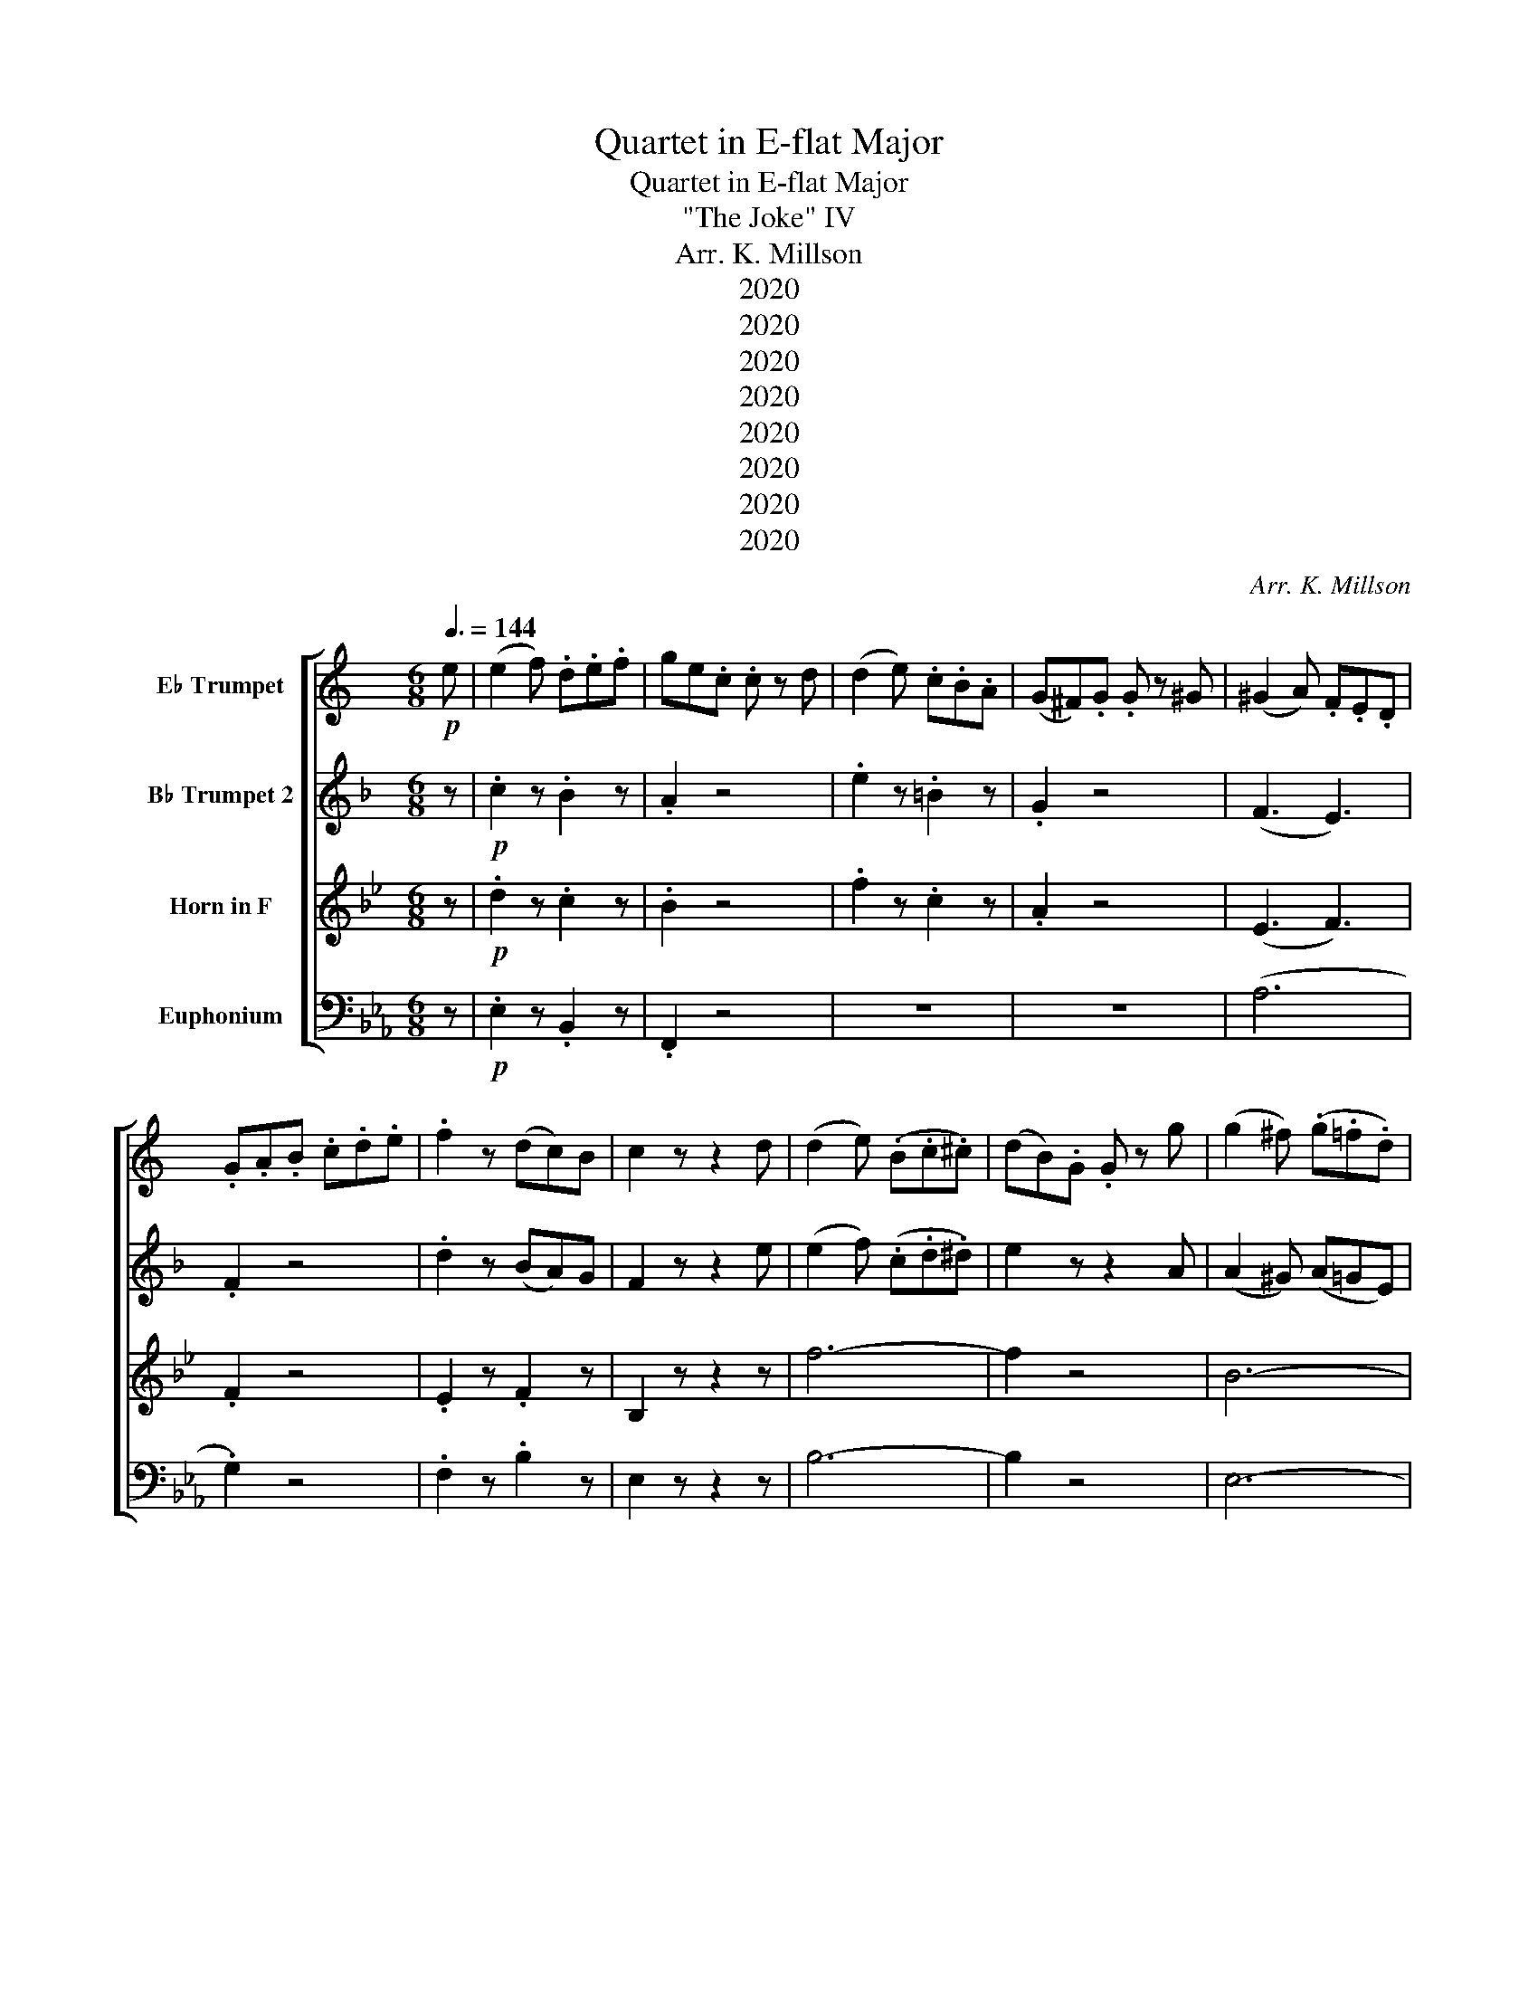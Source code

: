 X:1
T:Quartet in E-flat Major
T:Quartet in E-flat Major
T:"The Joke" IV 
T:Arr. K. Millson
T:2020
T:2020
T:2020
T:2020
T:2020
T:2020
T:2020
T:2020
C:Arr. K. Millson
Z:2020
%%score [ 1 2 3 4 ]
L:1/8
Q:3/8=144
M:6/8
K:Eb
V:1 treble transpose=3 nm="E♭ Trumpet"
V:2 treble transpose=-2 nm="B♭ Trumpet 2"
V:3 treble transpose=-7 nm="Horn in F"
V:4 bass nm="Euphonium"
V:1
[K:C]!p! e | (e2 f) .d.e.f | ge.c .c z d | (d2 e) .c.B.A | (G^F).G .G z ^G | (^G2 A) .F.E.D | %6
 .G.A.B .c.d.e | .f2 z (dc)B | c2 z z2 d | (d2 e) (.B.c.^c) | (dB).G .G z g | (g2 ^f) (.g.=f.d) | %12
 (ge).c .c z g | (^ga).a (a=g).g | (g3 f2) d | (de).e (ef).d | (c3 B2) z |!>(! (_E6!>)! | D6) | %19
!>(! (_E6!>)! | D6) |!>(! (_E6!>)! | D2) z z2!p! G | (GA) z z2 A | (AB) z z2 .B | %25
!<(! (Bc).c (c^c).c | (^cd).d (de).e!<)! |!mf!!>(! (e6 | f2)!>)! z z2!p! e | (e2 f) .d.e.f | %30
 ge.c .c z d | (d2 e) .c.B.A | (G^F).G .G z ^G | (^G2 A) .F.E.D | .G.A.B .c.d.e | .f2 z (dc)B |1 %36
 c2 z z z2 :|2 c2 z z2!f! c || (_Bc).A (GA).F | (EF).G G2 c | (_Bc).A (GA).F | (EF).G z z2 | z6 | %43
 z6 | F3- F2 z | z6 | z6 | z6 | F3- F2 z | z6 | D3- D2 z | z6 | z6 | z6 | F3- F2 c | %55
 (Bc).d (GA).B | (cd).e (cd).c | (Bc).d (GA).B | (cd).e (cd).e | (Bc).d .G.A.B | .c.d.e .A.B.c | %61
 .d.e.f .B.c.d | .e.f.g .c.d.e | .f.g.a .g.a.f | .e.d.c c3 | (B3 c3) | (B3 c3) | (B3 c3) | %68
 (B3 c3) | g2 z4 |!p! ^f2 z4 | f2 z4 | z2 z z2!p! e | (e2 f) .d.e.f | ge.c .c z d | (d2 e) .c.B.A | %76
 (G^F).G .G z ^G | (^G2 A) .F.E.D | .G.A.B .c.d.e | .f2 z (dc)B | c2 z z2 d | (d2 e) (.B.c.^c) | %82
 (dB).G .G z g | (g2 ^f) (.g.=f.d) | (ge).c .c z g | (^ga).a (a=g).g | (g3 f2) d | (de).e (ef).d | %88
 (c3 B2) z |!>(! (_E6!>)! | D6) |!>(! (_E6!>)! | D6) |!>(! (_E6!>)! | D2) z z2!p! G | (GA) z z2 A | %96
 (AB) z z2 .B |!<(! (Bc).c (c^c).c | (^cd).d (de).e!<)! |!mf!!>(! (e6 | f2)!>)! z z2!p! e | %101
 (e2 f) .d.e.f | ge.c .c z d | (d2 e) .c.B.A | (G^F).G .G z ^G | (^G2 A) .F.E.D | .G.A.B .c.d.e | %107
 .f2 z (dc)B | !tenuto!c2 z2 z!f! c | (Bc).A (GA).F | (EF).G G2 c | (Bc).A (GA).f | (ef)g ggg | %113
 ggg ggg | GGG GGG | GGG GGG | GGG GGG | GFF F2 z | z2 z z2 E | EDD D2 z | z2 z z2 c | %121
 .B.G.g .f.d.g | .e.c.G .E.C.c | .B.G.g .f.d.g | .e.c.G .E.C.e | .f.e.d .^c.d.e | .g.f.e .d.f.g | %127
 .a.g.f .a.g.f | .a.g.f .e.d.c | .B.D.^F .G.B.G | .^F.A.F .c.A.F | .G.B,.D .G.B.G | %132
 .^F.A.F .c.a.^f | g2 z z2!p! ^f | (^fg) z z2 f | (^fg) z z2 f | (^fg) z z2 z | z2 z z2!pp! e | %138
 (ef) z z2 e | (ef) z z2 e | (!fermata!e6 | !fermata!f3) !fermata!z z!p! e | (e2 f) .d.e.f | %143
 ge.c .c z d | (d2 e) .c.B.A | (G^F).G .G z ^G | (^G2 A) .F.E.D | .G.A.B .c.d.e | .f2 z (dc)B | %149
 !tenuto!c2 z2 z z/[Q:1/4=70]!f!!>(! A/ |[M:2/4] A2!>)!!p! (G/4F/) z/4 (E/4D/) z/4 | %151
 G z z3/2!f!!>(! F/ | F2!>)!!p! (E/4D/) z/4 (C/4B,/) z/4 |[M:6/8] C z4!p![Q:3/8=144] e | %154
 (e2 f) .d.e.f | ge.c .c z z | z6 | z2 z z2 d | (d2 e) .c.B.A | (G^F).G .G z z | z6 | z2 z z2 ^G | %162
 (^G2 A) .F.E.D | .G.A.B .c z z | z6 | z2 z z2 e | (e2 f) .d.c.B | c2 z4 | z6 | z6 | z6 | %171
 z2 z z2!pp! e | (e2 f) def | gec c z z |] %174
V:2
[K:F] z |!p! .c2 z .B2 z | .A2 z4 | .e2 z .=B2 z | .G2 z4 | (F3 E3) | .F2 z4 | .d2 z (BA)G | %8
 F2 z z2 e | (e2 f) (.c.d.^d) | e2 z z2 A | (A2 ^G) (A=GE) | A2 z z2 F | (F3 ^F3) | G2 z z2 c | %15
 c3- (cd)B | (A3 G2)!mp! c | .=B.c.d .e.f.B | .c.e.g (=bc').c | .=B.c.d .e.f.B | .c.e.g (=bc').c | %21
 .=B.c.d .e.f.B | c2 z z2!p! E | (EF) z z2 F | (FG) z z2 .c |!<(! (cd).d (d^d).d | %26
 (^de).e (ef).f!<)! |!mf!!>(! (f6 | g2)!>)! z3 z |!p! .c2 z .B2 z | .A2 z4 | .e2 z .=B2 z | %32
 .G2 z4 | (F3 E3) | .F2 z4 | .d2 z (BA)G |1 F2 z z z2 :|2 F3!f! d3 || (c2 B) (A2 G) | FGA A2 d | %40
 (c2 B) (A2 G) | (F3 _E3) | D3- D2 B | (AB).c (FG).A | D3 D2 B | (AB).c (FG).A | (Bc).d (Bc).d | %47
 (AB).c (FG).A | D3 D2 B | (AB).c (DE).^F | B,3- B,2 G | (^FG).A (DE).F | (GA).B (GA).B | %53
 (^FG).A (DE).F | G3- G2 (B, | B3) (B3 | A3) (A3 | B3) (B3 | A3) (A3 | B3) (B3 | A3) .F.G.A | %61
 B3 .G.A.B | c3 .A.B.c | F3 G3 | A3 (fd).B | (ce).c (fd).=B | (ce).c (fd).=B | (cd).e (=Bc).d | %68
 (cd).e (=Bc).d | e2 z4 |!p! f2 z4 | g2 z4 | z4 z z |!p! .c2 z .B2 z | .A2 z4 | .e2 z .=B2 z | %76
 .G2 z4 | (F3 E3) | .F2 z4 | .d2 z (BA)G | F2 z z z e | (e2 f) (.c.d.^d) | e2 z z2 A | %83
 (A2 ^G) (A=GE) | A2 z z2 F | (F3 ^F3) | G2 z z2 c | c3- (cd)B | (A3 G2)!mp! c | .=B.c.d .e.f.B | %90
 .c.e.g (=bc').c | .=B.c.d .e.f.B | .c.e.g (=bc').c | .=B.c.d .e.f.B | c2 z z2!p! E | (EF) z z2 F | %96
 (FG) z z2 .c |!<(! (cd).d (d^d).d | (^de).e (ef).f!<)! |!mf!!>(! (f6 | g2)!>)! z3 z | %101
!p! .c2 z .B2 z | .A2 z4 | .e2 z .=B2 z | .G2 z4 | (F3 E3) | .F2 z4 | .d2 z (BA)G | %108
 !tenuto!F2 z z z2 | z6 |!f! !tenuto!D2 z4 | z6 | D2 z z2 a | (ga).f (ef).d | (cd).B A2 c | c6 | %116
 C2 z4 | (cd).e (fd).B | (BA).A A2 A | (AB).c (dB).G | (GF)F F2 z | G2 z G2 z | F2 z4 | e2 z e2 z | %124
 f2 z4 | z2 z c2 z | z2 z d2 z | z2 z g2 z | g2 z f2 z | e6 | f6 | e6 | f6 | e2 z z2!p! f | %134
 (fe) z z2 f | (fe) z z2 f | (fe) z4 | z2 z z2!pp! ^f | (^fg) z z2 f | (^fg) z z2 f | %140
 (!fermata!^f6 | !fermata!g3) !fermata!z z z |!p! .c2 z .B2 z | .A2 z4 | .e2 z .=B2 z | .G2 z4 | %146
 (F3 E3) | .F2 z4 | .d2 z (BA)G | !tenuto!F2 z2 z z/!f!!>(! B/ |[M:2/4] (B2!>)!!p! G) z | %151
 F z z3/2!f!!>(! D/ | (D2!>)!!p! B,) z |[M:6/8] A, z z3 z |!p! .c2 z .B2 z | .A2 z4 | z6 | z6 | %158
 .e2 z .=B2 z | .G2 z4 | z6 | z6 | (F3 E3) | .F2 z4 | z6 | z6 | d3 B3 | A2 z4 | z6 | z6 | z6 | z6 | %172
!pp! .c2 z .B2 z | .A2 z4 |] %174
V:3
[K:Bb] z |!p! .d2 z .c2 z | .B2 z4 | .f2 z .c2 z | .A2 z4 | (E3 F3) | .F2 z4 | .E2 z .F2 z | %8
 B,2 z z2 z | f6- | f2 z4 | B6- | B2 z z2 B | B3 g3- | g2 z z2 f | B3 E3 | F3 A3 |!>(! (B6!>)! | %18
 A6) |!>(! (B6!>)! | A6) |!>(! B6!>)! |!>(! !>!F6-!>)! |!p! F6- | F6- |!<(! F6- | F6-!<)! | %27
!mf!!>(! F6- | F2!>)! z3 z |!p! .d2 z .c2 z | .B2 z4 | .f2 z .c2 z | .A2 z4 | (E3 F3) | .F2 z4 | %35
 .E2 z .F2 z |1 B,2 z z z2 :|2 B,2 z4 || z6 |!f! B2 z4 | z6 | F6 | E3 (E3 | F3) (F3 | E3) (E3 | %45
 F3) (F3 | E3) (E3 | F3) (F3 | E3) (E3 | F3) (F3 | E3) (E3 | F3) (F3 | E3) (E3 | F3) (F3 | %54
 E3) (C3 | c3) (c3 | B3) (B3 | c3) (c3 | B3) (B3 | c3) (c3 | B3) B3 | c3 c3 | d3 d3 | G3 A3 | %64
 B3 (=e2 g) | f3 (=e2 g) | f3 (=e2 g) | f3 g3 | (f3 g3) | f2 z4 |!p! B2 z4 | F2 z4 | z4 z z | %73
!p! .d2 z .c2 z | .B2 z4 | .f2 z .c2 z | .A2 z4 | (E3 F3) | .F2 z4 | .E2 z .F2 z | B,2 z z2 z | %81
 f6- | f2 z4 | B6- | B2 z z2 B | B3 g3- | g2 z z2 f | B3 E3 | F3 A3 |!>(! (B6!>)! | A6) | %91
!>(! (B6!>)! | A6) |!>(! B6!>)! |!>(! !>!F6-!>)! |!p! F6- | F6- |!<(! F6- | F6-!<)! |!mf!!>(! F6- | %100
 F2!>)! z3 z |!p! .d2 z .c2 z | .B2 z4 | .f2 z .c2 z | .A2 z4 | (E3 F3) | .F2 z4 | .E2 z .F2 z | %108
 !tenuto!B,2 z!f! g3 | (f2 e) (d2 c) | (Bc)d d2 g | (f2 e) (d2 c) | (Bc)d d2 b | (ab).g (fg).e | %114
 (de).c B2 d | (cd).B (AB).G | (fg).e (de).c | Bbb bbb | aaa aaa | ggg ggg | fff fff | e2 z e2 z | %122
 d2 z4 | c2 z c2 z | d2 z4 | z2 z f2 z | z2 z e2 z | z2 z g2 z | g2 z g2 z | f3 c3 | _d6 | c6 | %132
 _d6 | c2 z2 z!p! g | (gf) z z2 g | (gf) z z2 g | (gf) z4 | z6 |!pp! !tenuto!F2 z4 | %139
 !tenuto!F2 z4 | (!fermata!F6 | !fermata!A,3) !fermata!z z z |!p! .d2 z .c2 z | .B2 z4 | %144
 .f2 z .c2 z | .A2 z4 | (E3 F3) | .F2 z4 | .E2 z .F2 z | !tenuto!B,2 z2 z z/!f!!>(! C/ | %150
[M:2/4] (C2!>)!!p! A) z | F z z3/2!f!!>(! G/ | (G2!>)!!p! A) z |[M:6/8] B z z3 z |!p! .d2 z .c2 z | %155
 .B2 z4 | z6 | z6 | .f2 z .c2 z | .A2 z4 | z6 | z6 | (E3 F3) | .F2 z4 | z6 | z6 | G3 .A.B.c | %167
 B2 z4 | z6 | z6 | z6 | z6 |!pp! .d2 z .c2 z | .B2 z4 |] %174
V:4
 z |!p! .E,2 z .B,,2 z | .F,,2 z4 | z6 | z6 | (A,6 | .G,2) z4 | .F,2 z .B,2 z | E,2 z z2 z | B,6- | %10
 B,2 z4 | E,6- | E,2 z z2 G, | (A,3 G,3) | F,2 z z2 D, | E,3 A,,3 |!>(! !>!B,,6-!>)! | B,,6- | %18
 B,,6- | B,,6- | B,,6- | B,,6 |!>(! !>!B,,B,,B,, B,,2 z!>)! |!p! !>!B,,B,,B,, B,,2 z | %24
 !>!B,,B,,B,, B,,2 z |!<(! !>!B,,2 z !>!B,,2 z | !>!B,,2 z !>!B,,2 z!<)! |!mf!!>(! B,,6- | %28
 B,,2!>)! z3 z |!p! .E,2 z .B,,2 z | .F,,2 z4 | z6 | z6 | (A,6 | .G,2) z4 | .F,2 z .B,2 z |1 %36
 E,2 z z z2 :|2!f! E,6- || E,6- | E,6- | E,6- | E,6 | E,3 E,3- | E,3 E,3- | E,3 E,3- | E,3 E,3- | %46
 E,3 E,3- | E,3 E,3- | E,3 E,3 | C,6 | C,3 C,3- | C,3 C,3- | C,3 C,3- | C,3 C,3- | C,3 (C,3 | %55
 B,,3) B,,3- | B,,3 B,,3- | B,,3 B,,3- | B,,3 B,,3- | B,,3 (B,,3 | E,3) A,3 | F,3 B,3 | G,3 C3 | %63
 C,3 D,3 | E,3 C,3 | B,,6- | B,,6 | B,,6 | B,,6 | B,,2 z4 |!p! C,2 z4 | D,2 z4 | z4 z z | %73
!p! .E,2 z .B,,2 z | .F,,2 z4 | z6 | z6 | (A,6 | .G,2) z4 | .F,2 z .B,2 z | E,2 z z2 z | B,6- | %82
 B,2 z4 | E,6- | E,2 z z2 G, | (A,3 G,3) | F,2 z z2 D, | E,3 A,,3 |!>(! !>!B,,6-!>)! | B,,6- | %90
 B,,6- | B,,6- | B,,6- | B,,6 |!>(! !>!B,,B,,B,, B,,2 z!>)! |!p! !>!B,,B,,B,, B,,2 z | %96
 !>!B,,B,,B,, B,,2 z |!<(! !>!B,,2 z !>!B,,2 z | !>!B,,2 z !>!B,,2 z!<)! |!mf!!>(! B,,6- | %100
 B,,2!>)! z3 z |!p! .E,2 z .B,,2 z | .F,,2 z4 | z6 | z6 | (A,6 | .G,2) z4 | .F,2 z .B,2 z | %108
!f! E,6- | E,6- | E,6- | E,6- | E,2 z4 | z6 | z2 z z2 E | (DE).C (B,C).A, | (G,A,).E, (E,F,).D, | %117
 C,C,C, C,C,C, | B,,B,,B,, B,,B,,B,, | A,,A,,A,, A,,A,,A,, | G,,G,,G,, G,,2 z | B,,2 z B,,2 z | %122
 E,2 z4 | B,,2 z B,,2 z | E,2 z4 | z2 z G,2 z | z2 z A,2 z | z2 z A,2 z | A,2 z =A,2 z | %129
 B,B,B, B,B,B, | B,B,B, B,B,B, | B,B,B, B,B,B, | B,B,B, B,B,B, | B,2 z4 |!p! !tenuto!B,2 z4 | %135
 !tenuto!B,2 z4 | !tenuto!B,2 z4 | z6 |!pp! !tenuto!B,2 z4 | !tenuto!B,2 z4 | !fermata!B,6- | %141
 !fermata!B,3 !fermata!z z z |!p! .E,2 z .B,,2 z | .F,,2 z4 | z6 | z6 | (A,6 | .G,2) z4 | %148
 .F,2 z .B,2 z | E,2 z2 z z/!f!!>(! B,,/ |[M:2/4] B,,2-!>)!!p! B,, z | G,, z z3/2!f!!>(! A,,/ | %152
 (A,,2!>)!!p! B,,) z |[M:6/8] E, z z3 z |!p! .E,2 z .B,,2 z | .F,,2 z4 | z6 | z6 | z6 | z6 | z6 | %161
 z6 | (A,6 | .G,2) z4 | z6 | z6 | A,,3 B,,3 | E,2 z4 | z6 | z6 | z6 | z6 |!pp! .E,2 z .B,,2 z | %173
 .E,2 z4 |] %174


